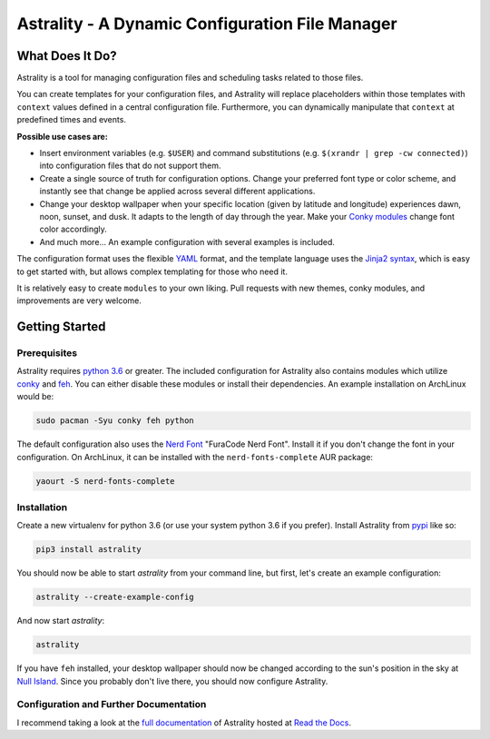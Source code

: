 .. _readme:

.. |travis-ci| image:: https://travis-ci.org/JakobGM/astrality.svg?branch=master
    :target: https://travis-ci.org/JakobGM/astrality

.. |coveralls| image:: https://coveralls.io/repos/github/JakobGM/astrality/badge.svg?branch=master
    :target: https://coveralls.io/github/JakobGM/astrality?branch=master

.. |logo| image:: https://github.com/JakobGM/astrality/raw/master/docs/astrality_logo.png

===============================================================================
|logo| Astrality - A Dynamic Configuration File Manager |travis-ci| |coveralls|
===============================================================================

What Does It Do?
================

Astrality is a tool for managing configuration files and scheduling tasks related to those files.

You can create templates for your configuration files, and Astrality will replace placeholders within those templates with ``context`` values defined in a central configuration file. Furthermore, you can dynamically manipulate that ``context`` at predefined times and events.

**Possible use cases are:**

* Insert environment variables (e.g. ``$USER``) and command substitutions (e.g. ``$(xrandr | grep -cw connected)``) into configuration files that do not support them.
* Create a single source of truth for configuration options. Change your preferred font type or color scheme, and instantly see that change be applied across several different applications.
* Change your desktop wallpaper when your specific location (given by latitude and longitude) experiences dawn, noon, sunset, and dusk. It adapts to the length of day through the year. Make your `Conky modules <https://github.com/brndnmtthws/conky>`_ change font color accordingly.
* And much more...  An example configuration with several examples is included.

The configuration format uses the flexible `YAML <http://docs.ansible.com/ansible/latest/YAMLSyntax.html#yaml-basics>`_ format, and the template language uses the `Jinja2 syntax <http://jinja.pocoo.org/docs/2.10/>`_, which is easy to get started with, but allows complex templating for those who need it.

It is relatively easy to create ``modules`` to your own liking. Pull requests with new themes, conky modules, and improvements are very welcome.

Getting Started
===============

Prerequisites
-------------
Astrality requires `python 3.6 <https://www.python.org/downloads/>`_ or greater. The included configuration for Astrality also contains modules which utilize `conky <https://wiki.archlinux.org/index.php/Conky>`_ and `feh <https://wiki.archlinux.org/index.php/feh>`_. You can either disable these modules or install their dependencies. An example installation on ArchLinux would be:

.. code-block:: console

    sudo pacman -Syu conky feh python

The default configuration also uses the `Nerd Font <https://github.com/ryanoasis/nerd-fonts>`_ "FuraCode Nerd Font". Install it if you don't change the font in your configuration. On ArchLinux, it can be installed with the ``nerd-fonts-complete`` AUR package:

.. code-block:: console

    yaourt -S nerd-fonts-complete

Installation
------------

Create a new virtualenv for python 3.6 (or use your system python 3.6 if you prefer). Install Astrality from `pypi <https://pypi.org/project/astrality/>`_ like so:

.. code-block:: console

    pip3 install astrality

You should now be able to start `astrality` from your command line, but first, let's create an example configuration:

.. code-block:: console

    astrality --create-example-config

And now start `astrality`:

.. code-block:: console

    astrality

If you have ``feh`` installed, your desktop wallpaper should now be changed according to the sun's position in the sky at `Null Island <https://en.wikipedia.org/wiki/Null_Island>`_. Since you probably don't live there, you should now configure Astrality.

Configuration and Further Documentation
---------------------------------------

I recommend taking a look at the `full documentation <https://astrality.readthedocs.io/>`_ of Astrality hosted at `Read the Docs <https://readthedocs.org>`_.
